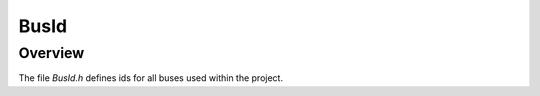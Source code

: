 BusId
=====

Overview
--------

The file `BusId.h` defines ids for all buses used within the project.